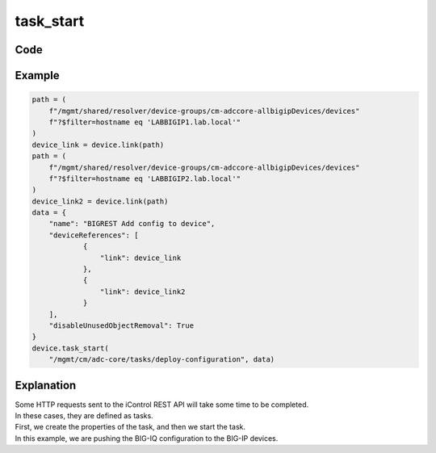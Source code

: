 task_start
==========

Code
----

.. automethod:: bigrest.bigiq.BIGIQ.task_start

Example
-------

.. code-block:: python

    path = (
        f"/mgmt/shared/resolver/device-groups/cm-adccore-allbigipDevices/devices"
        f"?$filter=hostname eq 'LABBIGIP1.lab.local'"
    )
    device_link = device.link(path)
    path = (
        f"/mgmt/shared/resolver/device-groups/cm-adccore-allbigipDevices/devices"
        f"?$filter=hostname eq 'LABBIGIP2.lab.local'"
    )
    device_link2 = device.link(path)
    data = {
        "name": "BIGREST Add config to device",
        "deviceReferences": [
                {
                    "link": device_link
                },
                {
                    "link": device_link2
                }
        ],
        "disableUnusedObjectRemoval": True
    }
    device.task_start(
        "/mgmt/cm/adc-core/tasks/deploy-configuration", data)

Explanation
-----------

| Some HTTP requests sent to the iControl REST API will take some time to be completed.
| In these cases, they are defined as tasks.

| First, we create the properties of the task, and then we start the task.
| In this example, we are pushing the BIG-IQ configuration to the BIG-IP devices.